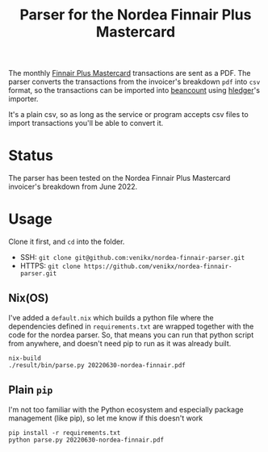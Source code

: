 #+title: Parser for the Nordea Finnair Plus Mastercard

The monthly [[https://www.nordeafinance.fi/en/personal/services/consumercredit/finnair-plus-mastercard.html][Finnair Plus Mastercard]] transactions are sent as a PDF. The parser
converts the transactions from the invoicer's breakdown ~pdf~ into ~csv~ format,
so the transactions can be imported into [[https://github.com/beancount/beancount][beancount]] using [[https://hledger.org/][hledger]]'s importer.

It's a plain csv, so as long as the service or program accepts csv files to
import transactions you'll be able to convert it.

* Status
The parser has been tested on the Nordea Finnair Plus Mastercard invoicer's
breakdown from June 2022.

* Usage
Clone it first, and ~cd~ into the folder.
- SSH: ~git clone git@github.com:venikx/nordea-finnair-parser.git~
- HTTPS: ~git clone https://github.com/venikx/nordea-finnair-parser.git~

** Nix(OS)
I've added a ~default.nix~ which builds a python file where the dependencies
defined in ~requirements.txt~ are wrapped together with the code for the nordea
parser. So, that means you can run that python script from anywhere, and doesn't
need pip to run as it was already built.

#+begin_src shell
nix-build
./result/bin/parse.py 20220630-nordea-finnair.pdf
#+end_src

** Plain ~pip~
I'm not too familiar with the Python ecosystem and especially package management
(like pip), so let me know if this doesn't work

#+begin_src shell
pip install -r requirements.txt
python parse.py 20220630-nordea-finnair.pdf
#+end_src
